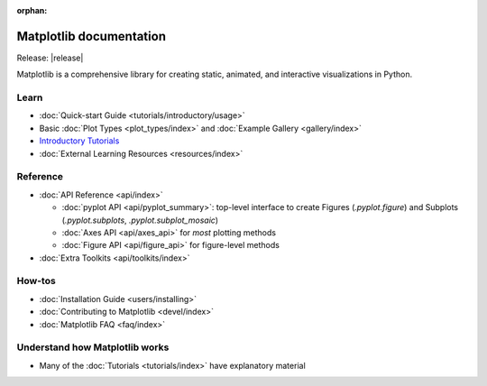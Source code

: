 :orphan:

.. title:: Matplotlib documentation

.. module:: matplotlib

Matplotlib documentation 
------------------------

Release: |release|

Matplotlib is a comprehensive library for creating static, animated,
and interactive visualizations in Python.

Learn
=====
      
- :doc:`Quick-start Guide <tutorials/introductory/usage>`
- Basic :doc:`Plot Types <plot_types/index>` and :doc:`Example Gallery <gallery/index>`
- `Introductory Tutorials <../tutorials/index.html#introductory>`_
- :doc:`External Learning Resources <resources/index>`
      
Reference
=========

- :doc:`API Reference <api/index>`

  - :doc:`pyplot API <api/pyplot_summary>`: top-level interface to create 
    Figures (`.pyplot.figure`) and Subplots (`.pyplot.subplots`, 
    `.pyplot.subplot_mosaic`)
  - :doc:`Axes API <api/axes_api>` for *most* plotting methods
  - :doc:`Figure API <api/figure_api>` for figure-level methods

- :doc:`Extra Toolkits <api/toolkits/index>`

How-tos
=======

- :doc:`Installation Guide <users/installing>`
- :doc:`Contributing to Matplotlib <devel/index>`
- :doc:`Matplotlib FAQ <faq/index>`

Understand how Matplotlib works
===============================

- Many of the :doc:`Tutorials <tutorials/index>` have explanatory material
